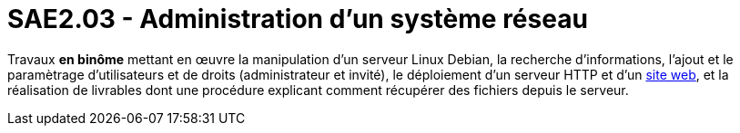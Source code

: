 = SAE2.03 - Administration d'un système réseau

Travaux **en binôme** mettant en œuvre la manipulation d'un serveur Linux Debian, la recherche d'informations, l'ajout et le paramètrage d'utilisateurs et de droits (administrateur et invité), le déploiement d'un serveur HTTP et d'un https://github.com/Tilian-HURE/SAE1.06[site web], et la réalisation de livrables dont une procédure explicant comment récupérer des fichiers depuis le serveur.
